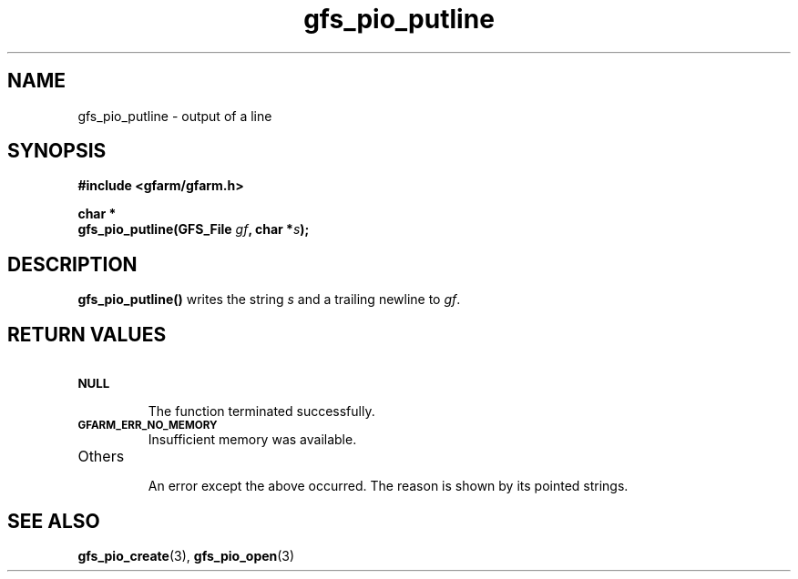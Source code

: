 .Id $Id$
.TH gfs_pio_putline 3 "1 May 2002"

.SH NAME

gfs_pio_putline \- output of a line

.SH SYNOPSIS

.B "#include <gfarm/gfarm.h>"
.LP
.B "char *"
.br
.BI "gfs_pio_putline(GFS_File " gf ,
.BI "char *" s );

.SH DESCRIPTION

\fBgfs_pio_putline()\fP writes the string \fIs\fP and a trailing newline
to \fIgf\fP.

.SH "RETURN VALUES"

.TP
.SB NULL
.br
The function terminated successfully.
.TP
.SB GFARM_ERR_NO_MEMORY
.br
Insufficient memory was available.
.TP
Others
.br
An error except the above occurred.  The reason is shown by its
pointed strings.

.SH "SEE ALSO"
.BR gfs_pio_create (3),
.BR gfs_pio_open (3)
